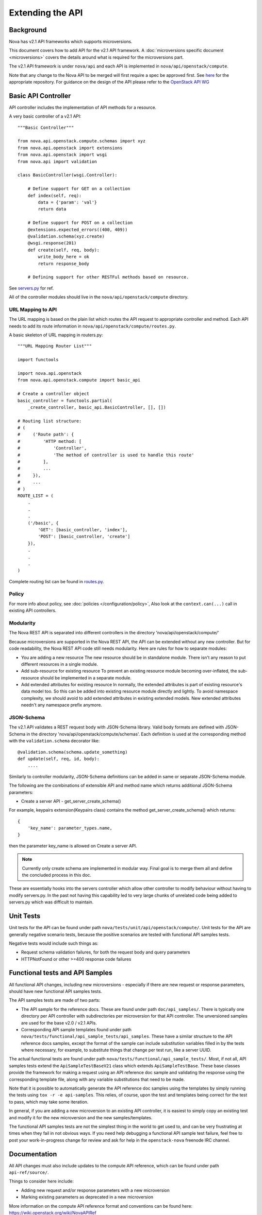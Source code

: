 Extending the API
=================

Background
----------

Nova has v2.1 API frameworks which supports microversions.

This document covers how to add API for the v2.1 API framework. A
:doc:`microversions specific document <microversions>` covers the details
around what is required for the microversions part.

The v2.1 API framework is under ``nova/api`` and each API is implemented in
``nova/api/openstack/compute``.

Note that any change to the Nova API to be merged will first require a
spec be approved first. See `here <https://github.com/openstack/nova-specs>`_
for the appropriate repository. For guidance on the design of the API
please refer to the `OpenStack API WG
<https://wiki.openstack.org/wiki/API_Working_Group>`_


Basic API Controller
--------------------

API controller includes the implementation of API methods for a resource.

A very basic controller of a v2.1 API::

    """Basic Controller"""

    from nova.api.openstack.compute.schemas import xyz
    from nova.api.openstack import extensions
    from nova.api.openstack import wsgi
    from nova.api import validation

    class BasicController(wsgi.Controller):

        # Define support for GET on a collection
        def index(self, req):
            data = {'param': 'val'}
            return data

        # Define support for POST on a collection
        @extensions.expected_errors((400, 409))
        @validation.schema(xyz.create)
        @wsgi.response(201)
        def create(self, req, body):
            write_body_here = ok
            return response_body

        # Defining support for other RESTFul methods based on resource.


See `servers.py <https://opendev.org/openstack/nova/src/branch/master/nova/api/openstack/compute/servers.py>`_ for ref.

All of the controller modules should live in the ``nova/api/openstack/compute`` directory.

URL Mapping to API
~~~~~~~~~~~~~~~~~~

The URL mapping is based on the plain list which routes the API request to
appropriate controller and method. Each API needs to add its route information
in ``nova/api/openstack/compute/routes.py``.

A basic skeleton of URL mapping in routers.py::

    """URL Mapping Router List"""

    import functools

    import nova.api.openstack
    from nova.api.openstack.compute import basic_api

    # Create a controller object
    basic_controller = functools.partial(
        _create_controller, basic_api.BasicController, [], [])

    # Routing list structure:
    # (
    #     ('Route path': {
    #         'HTTP method: [
    #             'Controller',
    #             'The method of controller is used to handle this route'
    #         ],
    #         ...
    #     }),
    #     ...
    # )
    ROUTE_LIST = (
        .
        .
        .
        ('/basic', {
            'GET': [basic_controller, 'index'],
            'POST': [basic_controller, 'create']
        }),
        .
        .
        .
    )

Complete routing list can be found in `routes.py <https://opendev.org/openstack/nova/src/branch/master/nova/api/openstack/compute/routes.py>`_.


Policy
~~~~~~

For more info about policy, see :doc:`policies </configuration/policy>`,
Also look at the ``context.can(...)`` call in existing API controllers.

Modularity
~~~~~~~~~~

The Nova REST API is separated into different controllers in the directory
'nova/api/openstack/compute/'

Because microversions are supported in the Nova REST API, the API can be
extended without any new controller. But for code readability, the Nova REST API
code still needs modularity. Here are rules for how to separate modules:

* You are adding a new resource
  The new resource should be in standalone module. There isn't any reason to
  put different resources in a single module.

* Add sub-resource for existing resource
  To prevent an existing resource module becoming over-inflated, the
  sub-resource should be implemented in a separate module.

* Add extended attributes for existing resource
  In normally, the extended attributes is part of existing resource's data
  model too. So this can be added into existing resource module directly and
  lightly.
  To avoid namespace complexity, we should avoid to add extended attributes
  in existing extended models. New extended attributes needn't any namespace
  prefix anymore.

JSON-Schema
~~~~~~~~~~~

The v2.1 API validates a REST request body with JSON-Schema library.
Valid body formats are defined with JSON-Schema in the directory
'nova/api/openstack/compute/schemas'. Each definition is used at the
corresponding method with the ``validation.schema`` decorator like::

    @validation.schema(schema.update_something)
    def update(self, req, id, body):
        ....

Similarly to controller modularity, JSON-Schema definitions can be added
in same or separate JSON-Schema module.

The following are the combinations of extensible API and method name
which returns additional JSON-Schema parameters:

* Create a server API  - get_server_create_schema()

For example, keypairs extension(Keypairs class) contains the method
get_server_create_schema() which returns::

    {
        'key_name': parameter_types.name,
    }

then the parameter key_name is allowed on Create a server API.

.. note:: Currently only create schema are implemented in modular way.
          Final goal is to merge them all and define the concluded
          process in this doc.

These are essentially hooks into the servers controller which allow other
controller to modify behaviour without having to modify servers.py. In
the past not having this capability led to very large chunks of
unrelated code being added to servers.py which was difficult to
maintain.


Unit Tests
----------

Unit tests for the API can be found under path
``nova/tests/unit/api/openstack/compute/``. Unit tests for the
API are generally negative scenario tests, because the positive
scenarios are tested with functional API samples tests.

Negative tests would include such things as:

* Request schema validation failures, for both the request body and query
  parameters
* HTTPNotFound or other >=400 response code failures


Functional tests and API Samples
--------------------------------

All functional API changes, including new microversions - especially if there
are new request or response parameters, should have new functional API samples
tests.

The API samples tests are made of two parts:

* The API sample for the reference docs. These are found under path
  ``doc/api_samples/``. There is typically one directory per API controller
  with subdirectories per microversion for that API controller. The unversioned
  samples are used for the base v2.0 / v2.1 APIs.
* Corresponding API sample templates found under path
  ``nova/tests/functional/api_sample_tests/api_samples``. These have a similar
  structure to the API reference docs samples, except the format of the sample
  can include substitution variables filled in by the tests where necessary,
  for example, to substitute things that change per test run, like a server
  UUID.

The actual functional tests are found under path
``nova/tests/functional/api_sample_tests/``. Most, if not all, API samples
tests extend the ``ApiSampleTestBaseV21`` class which extends
``ApiSampleTestBase``. These base classes provide the framework for making
a request using an API reference doc sample and validating the response using
the corresponding template file, along with any variable substitutions that
need to be made.

Note that it is possible to automatically generate the API reference doc
samples using the templates by simply running the tests using
``tox -r -e api-samples``. This relies, of course, upon the test and templates
being correct for the test to pass, which may take some iteration.

In general, if you are adding a new microversion to an existing API controller,
it is easiest to simply copy an existing test and modify it for the new
microversion and the new samples/templates.

The functional API samples tests are not the simplest thing in the world to
get used to, and can be very frustrating at times when they fail in not
obvious ways. If you need help debugging a functional API sample test failure,
feel free to post your work-in-progress change for review and ask for help in
the ``openstack-nova`` freenode IRC channel.


Documentation
-------------

All API changes must also include updates to the compute API reference,
which can be found under path ``api-ref/source/``.

Things to consider here include:

* Adding new request and/or response parameters with a new microversion
* Marking existing parameters as deprecated in a new microversion

More information on the compute API reference format and conventions can
be found here: https://wiki.openstack.org/wiki/NovaAPIRef

For more detailed documentation of certain aspects of the API, consider
writing something into the compute API guide found under path
``api-guide/source/``.


Deprecating APIs
----------------

Compute REST API routes may be deprecated by capping a method or functionality
using microversions. For example, the
:ref:`2.36 microversion <2.36 microversion>` deprecated
several compute REST API routes which only work when using the ``nova-network``
service, which itself was deprecated, or are proxies to other external
services like Cinder, Neutron, etc.

The point of deprecating with microversions is users can still get the same
functionality at a lower microversion but there is at least some way to signal
to users that they should stop using the REST API.

The general steps for deprecating a REST API are:

* Set a maximum allowed microversion for the route. Requests beyond that
  microversion on that route will result in a ``404 HTTPNotFound`` error.
* Update the Compute API reference documentation to indicate the route is
  deprecated and move it to the bottom of the list with the other deprecated
  APIs.
* Deprecate, and eventually remove, related CLI / SDK functionality in other
  projects like python-novaclient.


Removing deprecated APIs
------------------------

Nova tries to maintain backward compatibility with all REST APIs as much as
possible, but when enough time has lapsed, there are few (if any) users or
there are supported alternatives, the underlying service code that supports a
deprecated REST API, like in the case of ``nova-network``, is removed and the
REST API must also be effectively removed.

The general steps for removing support for a deprecated REST API are:

* The `route mapping`_ will remain but all methods will return a
  ``410 HTTPGone`` error response. This is slightly different then the
  ``404 HTTPNotFound`` error response a user will get for trying to use a
  microversion that does not support a deprecated API. 410 means the resource
  is gone and not coming back, which is more appropriate when the API is
  fully removed and will not work at any microversion.
* Related configuration options, policy rules, and schema validation are
  removed.
* The API reference documentation should be updated to move the documentation
  for the removed API to the `Obsolete APIs`_ section and mention in which
  release the API was removed.
* Unit tests can be removed.
* API sample functional tests can be changed to assert the 410 response
  behavior, but can otherwise be mostly gutted. Related \*.tpl files for the
  API sample functional tests can be deleted since they will not be used.
* An "upgrade" :doc:`release note <releasenotes>` should be added to mention
  the REST API routes that were removed along with any related configuration
  options that were also removed.

Here is an example of the above steps: https://review.opendev.org/567682/

.. _route mapping: https://opendev.org/openstack/nova/src/branch/master/nova/api/openstack/compute/routes.py
.. _Obsolete APIs: https://developer.openstack.org/api-ref/compute/#obsolete-apis
